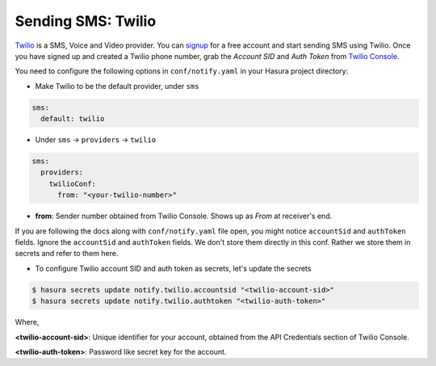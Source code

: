 Sending SMS: Twilio
===================

`Twilio`_ is a SMS, Voice and Video provider. You can `signup
<https://www.twilio.com/try-twilio>`_ for a free account and start sending SMS
using Twilio. Once you have signed up and created a Twilio phone number, grab
the *Account SID* and *Auth Token* from `Twilio Console
<https://www.twilio.com/console/account/settings>`_.

You need to configure the following options in ``conf/notify.yaml`` in your
Hasura project directory:

* Make Twilio to be the default provider, under ``sms``

.. code-block:: yaml

  sms:
    default: twilio

* Under ``sms`` -> ``providers`` -> ``twilio``

.. code-block:: yaml

      sms:
        providers:
          twilioConf:
            from: "<your-twilio-number>"

* **from**: Sender number obtained from Twilio Console. Shows up as *From* at receiver's end.

If you are following the docs along with ``conf/notify.yaml`` file open, you
might notice ``accountSid`` and ``authToken`` fields. Ignore the ``accountSid``
and ``authToken`` fields. We don't store them directly in this conf. Rather we
store them in secrets and refer to them here.

* To configure Twilio account SID and auth token as secrets, let's update the secrets

.. code-block:: shell

  $ hasura secrets update notify.twilio.accountsid "<twilio-account-sid>"
  $ hasura secrets update notify.twilio.authtoken "<twilio-auth-token>"

Where,

**<twilio-account-sid>**: Unique identifier for your account, obtained from the
API Credentials section of Twilio Console.

**<twilio-auth-token>**: Password like secret key for the account.

.. _Twilio: https://www.twilio.com/